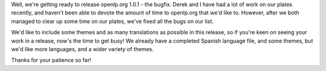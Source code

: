 .. title: openlp.org 1.0.1: We're almost there, sorry for the delay!
.. slug: 2008/06/03/openlporg-101-were-almost-there-sorry-for-the-delay
.. date: 2008-06-03 20:06:43 UTC
.. tags: 
.. description: 

Well, we're getting ready to release openlp.org 1.0.1 - the bugfix.
Derek and I have had a lot of work on our plates recently, and haven't
been able to devote the amount of time to openlp.org that we'd like to.
However, after we both managed to clear up some time on our plates,
we've fixed all the bugs on our list.

We'd like to include some themes and as many translations as possible in
this release, so if you're keen on seeing your work in a release, now's
the time to get busy! We already have a completed Spanish language file,
and some themes, but we'd like more languages, and a wider variety of
themes.

Thanks for your patience so far!
